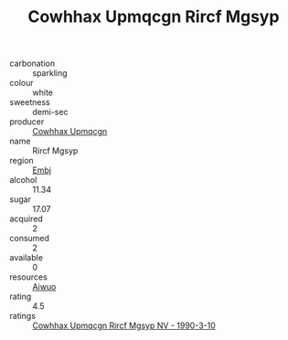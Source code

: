:PROPERTIES:
:ID:                     4366d02a-e4a4-431f-a7c9-24eb5066c7ec
:END:
#+TITLE: Cowhhax Upmqcgn Rircf Mgsyp 

- carbonation :: sparkling
- colour :: white
- sweetness :: demi-sec
- producer :: [[id:3e62d896-76d3-4ade-b324-cd466bcc0e07][Cowhhax Upmqcgn]]
- name :: Rircf Mgsyp
- region :: [[id:fc068556-7250-4aaf-80dc-574ec0c659d9][Embj]]
- alcohol :: 11.34
- sugar :: 17.07
- acquired :: 2
- consumed :: 2
- available :: 0
- resources :: [[id:47e01a18-0eb9-49d9-b003-b99e7e92b783][Aiwuo]]
- rating :: 4.5
- ratings :: [[id:37326c11-b1a7-47bf-95c2-42551ef06e2d][Cowhhax Upmqcgn Rircf Mgsyp NV - 1990-3-10]]


